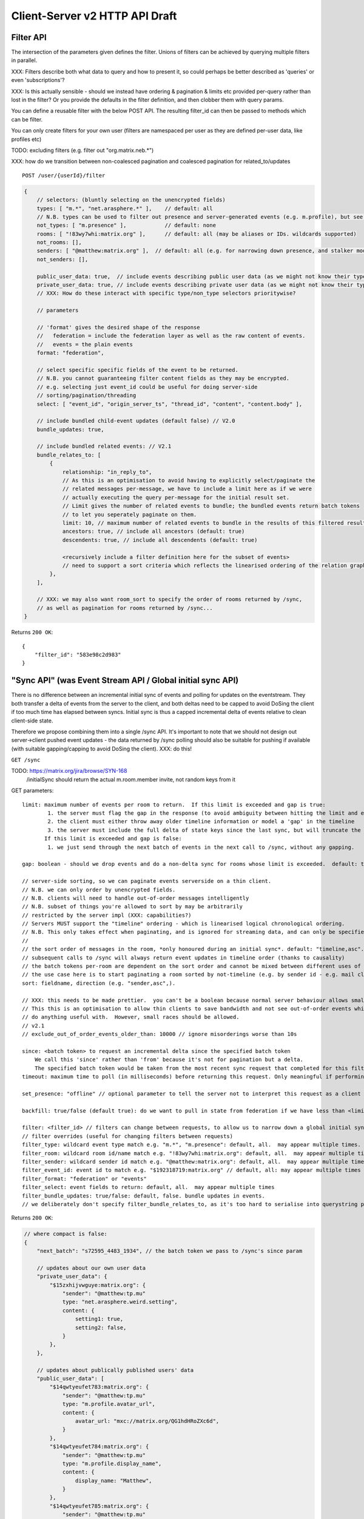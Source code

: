 Client-Server v2 HTTP API Draft
===============================

Filter API
----------

The intersection of the parameters given defines the filter.  Unions of filters
can be achieved by querying multiple filters in parallel.

XXX: Filters describe both what data to query and how to present it, so could
perhaps be better described as 'queries' or even 'subscriptions'?

XXX: Is this actually sensible - should we instead have ordering & pagination &
limits etc provided per-query rather than lost in the filter?  Or you provide the
defaults in the filter definition, and then clobber them with query params.

You can define a reusable filter with the below POST API.  The resulting filter_id
can then be passed to methods which can be filter.

You can only create filters for your own user (filters are namespaced per user
as they are defined per-user data, like profiles etc)

TODO: excluding filters (e.g. filter out "org.matrix.neb.*")

XXX: how do we transition between non-coalesced pagination and coalesced pagination for related_to/updates

::

    POST /user/{userId}/filter

.. code:: javascript    
    
    {
        // selectors: (bluntly selecting on the unencrypted fields)
        types: [ "m.*", "net.arasphere.*" ],    // default: all
        // N.B. types can be used to filter out presence and server-generated events (e.g. m.profile), but see *_user_data below
        not_types: [ "m.presence" ],            // default: none
        rooms: [ "!83wy7whi:matrix.org" ],      // default: all (may be aliases or IDs. wildcards supported)
        not_rooms: [],
        senders: [ "@matthew:matrix.org" ],  // default: all (e.g. for narrowing down presence, and stalker mode. wildcards supported)
        not_senders: [],
        
        public_user_data: true,  // include events describing public user data (as we might not know their types) - default: true
        private_user_data: true, // include events describing private user data (as we might not know their types) - default: true
        // XXX: How do these interact with specific type/non_type selectors prioritywise?
                
        // parameters
        
        // 'format' gives the desired shape of the response
        //   federation = include the federation layer as well as the raw content of events.
        //   events = the plain events
        format: "federation",
        
        // select specific specific fields of the event to be returned.
        // N.B. you cannot guaranteeing filter content fields as they may be encrypted.
        // e.g. selecting just event_id could be useful for doing server-side
        // sorting/pagination/threading
        select: [ "event_id", "origin_server_ts", "thread_id", "content", "content.body" ], 
        
        // include bundled child-event updates (default false) // V2.0
        bundle_updates: true,
        
        // include bundled related events: // V2.1
        bundle_relates_to: [
            {
                relationship: "in_reply_to",
                // As this is an optimisation to avoid having to explicitly select/paginate the
                // related messages per-message, we have to include a limit here as if we were
                // actually executing the query per-message for the initial result set.
                // Limit gives the number of related events to bundle; the bundled events return batch tokens
                // to let you seperately paginate on them.
                limit: 10, // maximum number of related events to bundle in the results of this filtered result set.
                ancestors: true, // include all ancestors (default: true)
                descendents: true, // include all descendents (default: true)
                
                <recursively include a filter definition here for the subset of events>
                // need to support a sort criteria which reflects the linearised ordering of the relation graph
            },
        ],
                
        // XXX: we may also want room_sort to specify the order of rooms returned by /sync,
        // as well as pagination for rooms returned by /sync...
    }

Returns ``200 OK``::
    
    {
        "filter_id": "583e98c2d983"
    }


"Sync API" (was Event Stream API / Global initial sync API)
-----------------------------------------------------------

There is no difference between an incremental initial sync of events and polling for updates on the eventstream.  They both transfer a delta of events from the server to the client, and both deltas need to be capped to avoid DoSing the client if too much time has elapsed between syncs.  Initial sync is thus a capped incremental delta of events relative to clean client-side state.

Therefore we propose combining them into a single /sync API.  It's important to note that we should not design out server->client pushed event updates - the data returned by /sync polling should also be suitable for pushing if available (with suitable gapping/capping to avoid DoSing the client).  XXX: do this!

``GET /sync``

TODO: https://matrix.org/jira/browse/SYN-168
    /initialSync should return the actual m.room.member invite, not random keys from it

GET parameters::

    limit: maximum number of events per room to return.  If this limit is exceeded and gap is true:
            1. the server must flag the gap in the response (to avoid ambiguity between hitting the limit and exceeding the limit)
            2. the client must either throw away older timeline information or model a 'gap' in the timeline
            3. the server must include the full delta of state keys since the last sync, but will truncate the timeline delta.
           If this limit is exceeded and gap is false:
            1. we just send through the next batch of events in the next call to /sync, without any gapping.
           
    gap: boolean - should we drop events and do a non-delta sync for rooms whose limit is exceeded.  default: true.

    // server-side sorting, so we can paginate events serverside on a thin client.
    // N.B. we can only order by unencrypted fields.
    // N.B. clients will need to handle out-of-order messages intelligently
    // N.B. subset of things you're allowed to sort by may be arbitrarily
    // restricted by the server impl (XXX: capabilities?)
    // Servers MUST support the "timeline" ordering - which is linearised logical chronological ordering.
    // N.B. This only takes effect when paginating, and is ignored for streaming data, and can only be specified once per filter.
    //
    // the sort order of messages in the room, *only honoured during an initial sync*. default: "timeline,asc". may appear multiple times
    // subsequent calls to /sync will always return event updates in timeline order (thanks to causality)
    // the batch tokens per-room are dependent on the sort order and cannot be mixed between different uses of the same filter.
    // the use case here is to start paginating a room sorted by not-timeline (e.g. by sender id - e.g. mail client use case)
    sort: fieldname, direction (e.g. "sender,asc",).
    
    // XXX: this needs to be made prettier.  you can't be a boolean because normal server behaviour allows small misorderings.
    // This this is an optimisation to allow thin clients to save bandwidth and not see out-of-order events which they can't
    // do anything useful with.  However, small races should be allowed.
    // v2.1
    // exclude_out_of_order_events_older_than: 10000 // ignore misorderings worse than 10s
    
    since: <batch token> to request an incremental delta since the specified batch token
        We call this 'since' rather than 'from' because it's not for pagination but a delta.
        The specified batch token would be taken from the most recent sync request that completed for this filter.
    timeout: maximum time to poll (in milliseconds) before returning this request. Only meaningful if performing an incremental sync (i.e. `since` is set)
        
    set_presence: "offline" // optional parameter to tell the server not to interpret this request as a client (device) as coming online (and as a convenience method for overriding presence state in general - e.g. setting straight to "idle" rather than having to PUT to /users/{userId}/devices/{deviceId}/presence.  It's meaningless to set "online" as that's the default behaviour on the server.)
        
    backfill: true/false (default true): do we want to pull in state from federation if we have less than <limit> events available for a room?
    
    filter: <filter_id> // filters can change between requests, to allow us to narrow down a global initial sync to a given room or similar use cases.
    // filter overrides (useful for changing filters between requests)
    filter_type: wildcard event type match e.g. "m.*", "m.presence": default, all.  may appear multiple times.
    filter_room: wildcard room id/name match e.g. "!83wy7whi:matrix.org": default, all.  may appear multiple times.
    filter_sender: wildcard sender id match e.g. "@matthew:matrix.org": default, all.  may appear multiple times.
    filter_event_id: event id to match e.g. "$192318719:matrix.org" // default, all: may appear multiple times
    filter_format: "federation" or "events"
    filter_select: event fields to return: default, all.  may appear multiple times
    filter_bundle_updates: true/false: default, false. bundle updates in events.
    // we deliberately don't specify filter_bundle_relates_to, as it's too hard to serialise into querystring params

Returns ``200 OK``:

.. code:: javascript
    
    // where compact is false:
    {
        "next_batch": "s72595_4483_1934", // the batch token we pass to /sync's since param
        
        // updates about our own user data
        "private_user_data": {
            "$15zxhijvwguye:matrix.org": {
                "sender": "@matthew:tp.mu"
                type: "net.arasphere.weird.setting",
                content: {
                    setting1: true,
                    setting2: false,
                }
            },
        },
                
        // updates about publically published users' data
        "public_user_data": [
            "$14qwtyeufet783:matrix.org": {
                "sender": "@matthew:tp.mu"
                type: "m.profile.avatar_url",
                content: {
                    avatar_url: "mxc://matrix.org/QG1hdHRoZXc6d",
                }
            },
            "$14qwtyeufet784:matrix.org": {
                "sender": "@matthew:tp.mu"
                type: "m.profile.display_name",
                content: {
                    display_name: "Matthew",
                }
            },
            "$14qwtyeufet785:matrix.org": {
                "sender": "@matthew:tp.mu"
                type: "m.presence", // the global per-user presence as calculated serverside by aggregating the per-device presence data
                content: {
                    presence: "idle" // one of online/idle/offline
                    "last_active": 368200528, // when did the server last see proactive interaction from this user on any client.
                }
            },
        ],
        
        "rooms": [{       
            "room_id": "!KrLWMLDnZAyTapqLWW:matrix.org",
            "limited": true, // has the limit been exceeded for the number of events returned for this room? if so, the client should be aware that there's a gap in the event stream
            "published": true, // HS telling us that this room has been published in our aliases directory
         
            "event_map": {
                "$1417731086506PgoVf:matrix.org": {
                    "type": "m.room.member",
                    "content": {
                        "membership": "join"
                    },
                    "origin_server_ts": 1417731086795,
                    "state_key": "@matthew:matrix.org",
                    "sender": "@matthew:matrix.org"    
                },
        
                "$13275681auxsabj:matrix.org": {
                    "type": "m.room.member.profile",
                    content: {
                        "avatar_url": "mxc://matrix.org/QG1hdHRoZXc6d",
                        "displayname": "Matthew",
                    },
                    prev_content: {
                        "avatar_url": "mxc://matrix.org/QG1hdHRoZXc6d",
                        "displayname": "Arathorn",
                    },
                    "origin_server_ts": 1417731086796,
                    "state_key": "@matthew:matrix.org",
                    "sender": "@matthew:matrix.org"    
                },

                "$15e789t23987:matrix.org": {
                    "type": "m.room.message",
                    "unsigned": {
                        "age": "124524",
                        "txn_id": "1234", // the transaction ID that the client specified in /send/{event_type}
                    },
                    content: {
                        "body": "I am a fish",
                        "msgtype": "m.text",
                    },
                    "origin_server_ts": 1417731086797,
                    "sender": "@matthew:matrix.org"    
                },
            },
        
            // "membership": "join",  // this now gets removed as redundant with state object, likewise invite keys (i.e. "invitee")
            "events": { // rename messages to events as this is a list of all events, not just messages (non-state events).
                        // gives a list of events, limited to $limit in length
                "batch": [
                    "$1417731086506PgoVf:matrix.org",
                    "$13275681auxsabj:matrix.org",
                    "$15e789t23987:matrix.org", ...
                ],
                
                // We don't have a next_batch because if we want to stream forwards we use
                // GET /sync?since=batch&filter_room=!KrLWMLDnZAyTapqLWW:matrix.org
                
                "prev_batch": "t67-41151_4483_1934" // for scrollback.
                // N.B. if you use prev_batch to scroll backwards you will receive events you already saw
                // if you have been calling /sync multiple times.  This is only useful for really thin clients.
                // If the client is tracking client-side history, then they should only store the prev_batch if
                // `limited` is true.
            },

            "state": [
                "$1417731086506PgoVf:matrix.org"
                "$13275681auxsabj:matrix.org", ...
            ],
        }]
    }
    
Room Creation API
-----------------

Joining API
-----------

Room History
------------

Scrollback API
~~~~~~~~~~~~~~

::

    GET /rooms/<room_id>/events

GET parameters::

    from: the batch token to paginate from
    Otherwise same as /sync, except "since", "timeout", "presence" and "set_presence" are not implemented

Returns ``200 OK``:

.. code:: javascript

    // events precisely as per a room's events key as returned by sync, with the events expanded out inline
    {
        "batch": [{
            "unsigned": {
                "age": 28153452, // how long (ms) as the destination HS had the message + how long the origin HS had the message
            },
            "content": {
                "body": "but obviously the XSF believes XMPP is the One True Way",
                "msgtype": "m.text"
            },
            "event_id": "$1421165049511TJpDp:matrix.org",
            "origin_server_ts": 1421165049435,
            "type": "m.room.message",
            "sender": "@irc_Arathorn:matrix.org"
        }, {
            "unsigned": {
                "age": 28167245,
            },
            "content": {
                "body": "which is all fair enough",
                "msgtype": "m.text"
            },
            "event_id": "$1421165035510CBwsU:matrix.org",
            "origin_server_ts": 1421165035643,
            "type": "m.room.message",
            "sender": "@irc_Arathorn:matrix.org"
        }],
        "prev_batch": "t9571-74545_2470_979",
    }

Contextual windowing API
~~~~~~~~~~~~~~~~~~~~~~~~

Supports bookmarking of specific events allowing you to jump into history and scroll back and forth.
We don't support reporting on historical user_data (profiles, presence) unless it's in the message graph.

Bookmarks look like::
    mx://{homeserver}/{event_id}
        // `homeserver` is the HS of the person who's handing out the link
    e.g. mx://matrix.org/$128397978128aho:arasphere.net

Client hits their own homeserver passing in the details from the mx:// URL.
The user MUST be joined to the room in order to read its history - this 403s
if the user is not in the room and returns `{ room_id: "!1249y83ty98:matrix.org", room_aliases: [ "#foobar:matrix.org" ] }`
so that the user can then decide whether to join and view the history.  We have to validate the room_alias to check
the server isn't lying.

::    
    GET /events/{event_id}?homeserver={homeserver}
    
GET parameters::

    context: "before", "after" or "around"
    homeserver: the homeserver to talk to in order to find out the room ID for this event
    Otherwise same as sync, without "since", "presence", "timeout" and "set_presence"
    
Returns ``200 OK``:

.. code:: javascript

    // the room in question, formatted exactly as a room entry returned by /sync with the events expanded out inline
    // with the event in question present in the list as determined by the context param
    {
        "room_id": "!KrLWMLDnZAyTapqLWW:matrix.org",
        "published": true,    
        "event_map": {
            "$1417731086506PgoVf:matrix.org": {
                "type": "m.room.member",
                "content": {
                    "membership": "join"
                },
                "origin_server_ts": 1417731086795,
                "state_key": "@matthew:matrix.org",
                "sender": "@matthew:matrix.org"    
            },
        
            "$13275681auxsabj:matrix.org": {
                "type": "m.room.member.profile",
                content: {
                    "avatar_url": "mxc://matrix.org/QG1hdHRoZXc6d",
                    "displayname": "Matthew",
                },
                prev_content: {
                    "avatar_url": "mxc://matrix.org/QG1hdHRoZXc6d",
                    "displayname": "Arathorn",
                },
                "origin_server_ts": 1417731086796,
                "state_key": "@matthew:matrix.org",
                "sender": "@matthew:matrix.org"    
            },

            "$15e789t23987:matrix.org": {
                "type": "m.room.message",
                content: {
                    "body": "I am a fish",
                    "msgtype": "m.text",
                },
                "origin_server_ts": 1417731086797,
                "sender": "@matthew:matrix.org"    
            },
        },
        "events": {
            "batch": [
                "$13275681auxsabj:matrix.org",
                "$15e789t23987:matrix.org",
            ],
            "next_batch": "s72595_4483_1934",
            "prev_batch": "t67-41151_4483_1934"
        },
        "state": [
            "$1417731086506PgoVf:matrix.org",
            "$13275681auxsabj:matrix.org",
         ],
    }


Room Alias API
--------------

Room Directory API
------------------

User Profile API
----------------

Provides arbitrary published per-user global state JSON storage with namespaced keys,
some of which have specific predefined serverside semantics. Keys must be named
(we don't support POSTing to anonymous key names)

::
    PUT /user/{userId}/public/{eventType}
    
    e.g.:

    PUT /user/{userId}/public/m.profile.displayname
    {
        // this is event content (like /send)
        display_name: "Matthew"
    }    
    
    PUT /user/{userId}/public/m.profile.avatar_url
    PUT /user/{userId}/public/m.profile.contact_vcard

    PUT /user/{userId}/public/m.profile.status // was "presence status" - e.g. "Do Not Disturb".
    // XXX: do we need to distinguish between internationalisable presets like DND
    // and free-form textual status messages?

You subscribe to particular events in your filter if you're not interested in particular info.

/*    
XXX: Preemie optimisation:
As per the profile propagation section, we can optimise merging profile
data into a single logical server-generated event in /sync as a special
case for specific data fields, e.g:::

    {
        type: "m.profile",
        content: {
            display_name: "Matthew",
            avatar_url: "mxc://...",
        }
    }
*/
    
User Data API
-------------

Provides arbitrary private per-user storage for synchronising settings etc.  Symmetrical with public info (see above)::

    PUT /user/{userId}/private/{eventType}


    PUT /user/{userId}/private/m.global_presence_offline
    {
        presence: "offline",
    }

    PUT /user/{userId}/private/net.arasphere.client.preferences
    {
        setting1: true,
        setting2: false,
    }

// XXX: Matthew wants this to be a generic object datastore so that clients can store
// their arbitrary data in here... but for v2 let's keep it as key-values to avoid total gallumphing creature feep.
// N.B. filters would then need to filter by path.

You subscribe to the events namespaces you care about in your filter.

Address Book API
----------------

XXX: We probably don't need this any time soon - synchronising addressbooks between devices is hardly core.

FIXME: XXX: Dave - can we do better than this?
XXX: also, can we extend the generic user data API above.

Store basic JSON vcards into per-user data.

::
    PUT /user/{userId}/contacts/{deviceId}?baseVer=???
    { bulk incremental update of contacts relative to baseVer, keyed by an contactId (as defined by the client) }
    returns the new 'ver' version of the updated contact datastructure

    GET /user/{userId}/contacts/{deviceId}?baseVer=???
    returns the delta of contact information for this device since baseVer.


Account Management API
----------------------

Actions API
-----------

// batched PUT  // v2.05

// without batch PUT, clients will need to execute PUTs serially to maintain ordering.
// Batching will avoid the client falling behind.

// transaction IDs:
PUT /room/{room_id}/send/{event_type}?txn_id=1234 // arbitrary txn_id token assigned by client per access_token

Presence API
------------

// the server observes this in order to detect when the device
// is overriding its online/idle/offline state.
// this is what you hit if you don't specify set_presence on /sync
// or the device wants to declare that it's idle.
PUT /user/{userId}/private/devices/{deviceId}/m.device.presence
{
    presence: "idle"
}

// see Address Profile API for storing FB-style status    

Typing API
----------

Relates_to pagination API
-------------------------

Capabilities API
----------------

